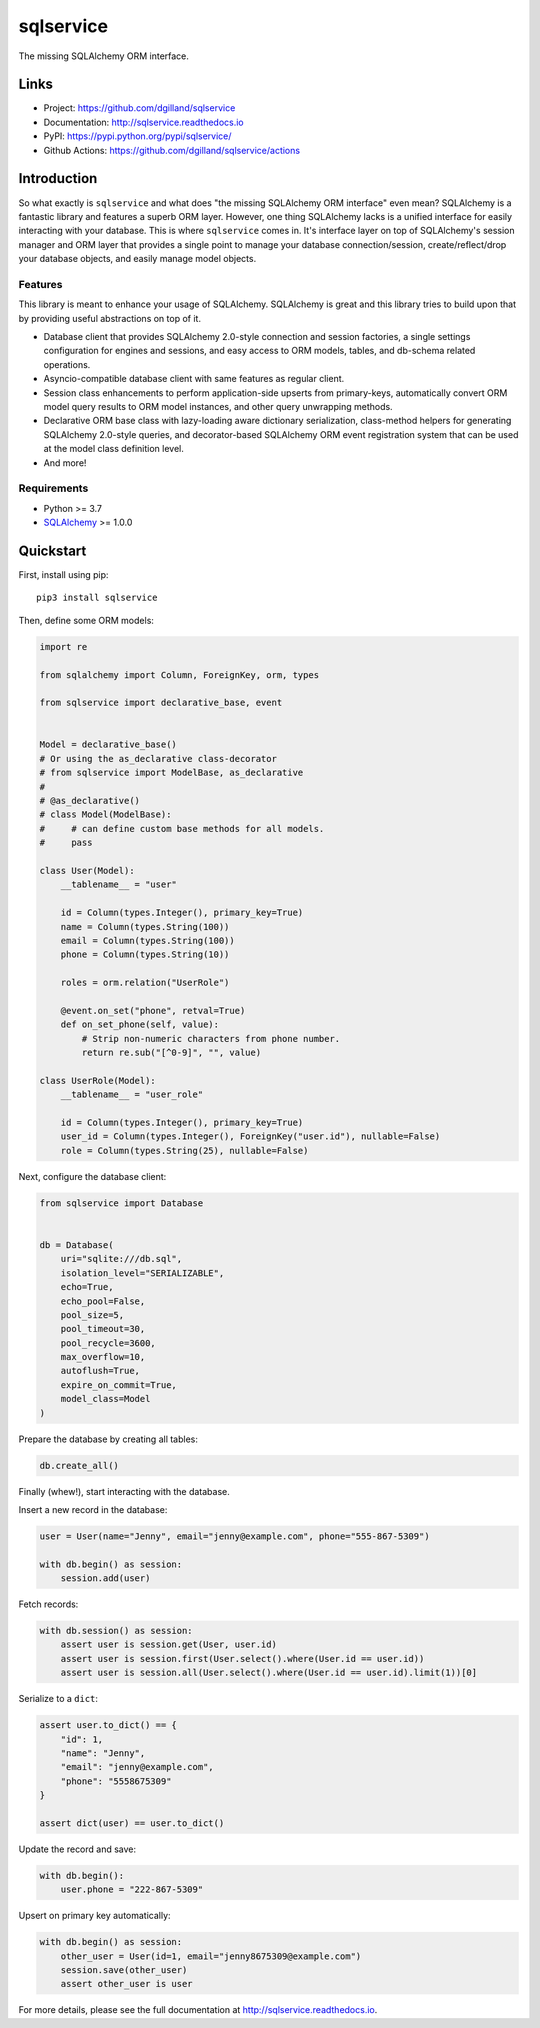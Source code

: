sqlservice
**********

|version| |build| |coveralls| |license|


The missing SQLAlchemy ORM interface.


Links
=====

- Project: https://github.com/dgilland/sqlservice
- Documentation: http://sqlservice.readthedocs.io
- PyPI: https://pypi.python.org/pypi/sqlservice/
- Github Actions: https://github.com/dgilland/sqlservice/actions


Introduction
============

So what exactly is ``sqlservice`` and what does "the missing SQLAlchemy ORM interface" even mean? SQLAlchemy is a fantastic library and features a superb ORM layer. However, one thing SQLAlchemy lacks is a unified interface for easily interacting with your database. This is where ``sqlservice`` comes in. It's interface layer on top of SQLAlchemy's session manager and ORM layer that provides a single point to manage your database connection/session, create/reflect/drop your database objects, and easily manage model objects.

Features
--------

This library is meant to enhance your usage of SQLAlchemy. SQLAlchemy is great and this library tries to build upon that by providing useful abstractions on top of it.

- Database client that provides SQLAlchemy 2.0-style connection and session factories, a single settings configuration for engines and sessions, and easy access to ORM models, tables, and db-schema related operations.
- Asyncio-compatible database client with same features as regular client.
- Session class enhancements to perform application-side upserts from primary-keys, automatically convert ORM model query results to ORM model instances, and other query unwrapping methods.
- Declarative ORM base class with lazy-loading aware dictionary serialization, class-method helpers for generating SQLAlchemy 2.0-style queries, and decorator-based SQLAlchemy ORM event registration system that can be used at the model class definition level.
- And more!


Requirements
------------

- Python >= 3.7
- `SQLAlchemy <http://www.sqlalchemy.org/>`_ >= 1.0.0


Quickstart
==========

First, install using pip:


::

    pip3 install sqlservice


Then, define some ORM models:

.. code-block:: python

    import re

    from sqlalchemy import Column, ForeignKey, orm, types

    from sqlservice import declarative_base, event


    Model = declarative_base()
    # Or using the as_declarative class-decorator
    # from sqlservice import ModelBase, as_declarative
    #
    # @as_declarative()
    # class Model(ModelBase):
    #     # can define custom base methods for all models.
    #     pass

    class User(Model):
        __tablename__ = "user"

        id = Column(types.Integer(), primary_key=True)
        name = Column(types.String(100))
        email = Column(types.String(100))
        phone = Column(types.String(10))

        roles = orm.relation("UserRole")

        @event.on_set("phone", retval=True)
        def on_set_phone(self, value):
            # Strip non-numeric characters from phone number.
            return re.sub("[^0-9]", "", value)

    class UserRole(Model):
        __tablename__ = "user_role"

        id = Column(types.Integer(), primary_key=True)
        user_id = Column(types.Integer(), ForeignKey("user.id"), nullable=False)
        role = Column(types.String(25), nullable=False)


Next, configure the database client:

.. code-block:: python

    from sqlservice import Database


    db = Database(
        uri="sqlite:///db.sql",
        isolation_level="SERIALIZABLE",
        echo=True,
        echo_pool=False,
        pool_size=5,
        pool_timeout=30,
        pool_recycle=3600,
        max_overflow=10,
        autoflush=True,
        expire_on_commit=True,
        model_class=Model
    )


Prepare the database by creating all tables:

.. code-block:: python

    db.create_all()


Finally (whew!), start interacting with the database.

Insert a new record in the database:

.. code-block:: python

    user = User(name="Jenny", email="jenny@example.com", phone="555-867-5309")

    with db.begin() as session:
        session.add(user)


Fetch records:

.. code-block:: python

    with db.session() as session:
        assert user is session.get(User, user.id)
        assert user is session.first(User.select().where(User.id == user.id))
        assert user is session.all(User.select().where(User.id == user.id).limit(1))[0]


Serialize to a ``dict``:

.. code-block:: python

    assert user.to_dict() == {
        "id": 1,
        "name": "Jenny",
        "email": "jenny@example.com",
        "phone": "5558675309"
    }

    assert dict(user) == user.to_dict()


Update the record and save:

.. code-block:: python

    with db.begin():
        user.phone = "222-867-5309"


Upsert on primary key automatically:

.. code-block:: python

    with db.begin() as session:
        other_user = User(id=1, email="jenny8675309@example.com")
        session.save(other_user)
        assert other_user is user


For more details, please see the full documentation at http://sqlservice.readthedocs.io.



.. |version| image:: http://img.shields.io/pypi/v/sqlservice.svg?style=flat-square
    :target: https://pypi.python.org/pypi/sqlservice/

.. |build| image:: https://img.shields.io/github/workflow/status/dgilland/sqlservice/Main/master?style=flat-square
    :target: https://github.com/dgilland/sqlservice/actions

.. |coveralls| image:: http://img.shields.io/coveralls/dgilland/sqlservice/master.svg?style=flat-square
    :target: https://coveralls.io/r/dgilland/sqlservice

.. |license| image:: http://img.shields.io/pypi/l/sqlservice.svg?style=flat-square
    :target: https://pypi.python.org/pypi/sqlservice/
